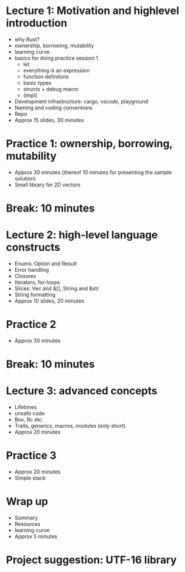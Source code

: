 * Lecture 1: Motivation and highlevel introduction
  - why Rust?
  - ownership, borrowing, mutability
  - learning curve
  - basics for doing practice session 1
    + let
    + everything is an expression
    + function definitons
    + basic types
    + structs + debug macro
    + (impl)
  - Development infrastructure: cargo, vscode, playground
  - Naming and coding conventions
  - Repo
  - Approx 15 slides, 30 minutes
* Practice 1: ownership, borrowing, mutability
  - Approx 30 minutes (thereof 10 minutes for presenting the sample solution)
  - Small library for 2D vectors
* Break: 10 minutes
* Lecture 2: high-level language constructs
  - Enums: Option and Result
  - Error handling
  - Closures
  - Iterators, for-loops
  - Slices: Vec and &[], String and &str
  - String formatting
  - Approx 10 slides, 20 minutes
* Practice 2
  - Approx 30 minutes
* Break: 10 minutes
* Lecture 3: advanced concepts
  - Lifetimes
  - unsafe code
  - Box, Rc etc.
  - Traits, generics, macros, modules (only short)
  - Approx 20 minutes
* Practice 3
  - Approx 20 minutes
  - Simple stack
* Wrap up
  - Summary
  - Resources
  - learning curve
  - Approx 5 minutes
* Project suggestion: UTF-16 library
